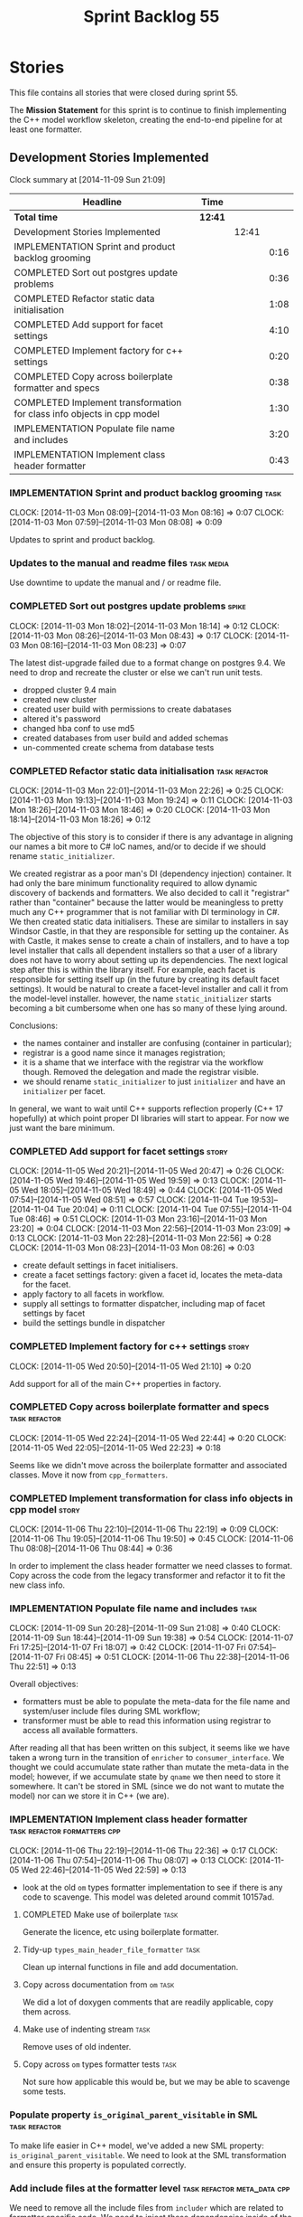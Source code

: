 #+title: Sprint Backlog 55
#+options: date:nil toc:nil author:nil num:nil
#+todo: ANALYSIS IMPLEMENTATION TESTING | COMPLETED CANCELLED POSTPONED
#+tags: { story(s) epic(e) task(t) note(n) spike(p) }
#+tags: { refactor(r) bug(b) feature(f) vision(v) }
#+tags: { meta_data(m) tests(a) packaging(q) media(h) build(u) validation(x) diagrams(w) frontend(c) backend(g) }
#+tags: dia(y) sml(l) cpp(k) config(o) formatters(d)

* Stories

This file contains all stories that were closed during sprint 55.

The *Mission Statement* for this sprint is to continue to finish
implementing the C++ model workflow skeleton, creating the end-to-end
pipeline for at least one formatter.

** Development Stories Implemented

#+begin: clocktable :maxlevel 3 :scope subtree
Clock summary at [2014-11-09 Sun 21:09]

| Headline                                                               | Time    |       |      |
|------------------------------------------------------------------------+---------+-------+------|
| *Total time*                                                           | *12:41* |       |      |
|------------------------------------------------------------------------+---------+-------+------|
| Development Stories Implemented                                        |         | 12:41 |      |
| IMPLEMENTATION Sprint and product backlog grooming                     |         |       | 0:16 |
| COMPLETED Sort out postgres update problems                            |         |       | 0:36 |
| COMPLETED Refactor static data initialisation                          |         |       | 1:08 |
| COMPLETED Add support for facet settings                               |         |       | 4:10 |
| COMPLETED Implement factory for c++ settings                           |         |       | 0:20 |
| COMPLETED Copy across boilerplate formatter and specs                  |         |       | 0:38 |
| COMPLETED Implement transformation for class info objects in cpp model |         |       | 1:30 |
| IMPLEMENTATION Populate file name and includes                         |         |       | 3:20 |
| IMPLEMENTATION Implement class header formatter                        |         |       | 0:43 |
#+end:

*** IMPLEMENTATION Sprint and product backlog grooming                 :task:
    CLOCK: [2014-11-03 Mon 08:09]--[2014-11-03 Mon 08:16] =>  0:07
    CLOCK: [2014-11-03 Mon 07:59]--[2014-11-03 Mon 08:08] =>  0:09

Updates to sprint and product backlog.

*** Updates to the manual and readme files                       :task:media:

Use downtime to update the manual and / or readme file.

*** COMPLETED Sort out postgres update problems                       :spike:
    CLOSED: [2014-11-03 Mon 18:14]
    CLOCK: [2014-11-03 Mon 18:02]--[2014-11-03 Mon 18:14] =>  0:12
    CLOCK: [2014-11-03 Mon 08:26]--[2014-11-03 Mon 08:43] =>  0:17
    CLOCK: [2014-11-03 Mon 08:16]--[2014-11-03 Mon 08:23] =>  0:07

The latest dist-upgrade failed due to a format change on postgres
9.4. We need to drop and recreate the cluster or else we can't run
unit tests.

- dropped cluster 9.4 main
- created new cluster
- created user build with permissions to create dabatases
- altered it's password
- changed hba conf to use md5
- created databases from user build and added schemas
- un-commented create schema from database tests

*** COMPLETED Refactor static data initialisation             :task:refactor:
    CLOSED: [2014-11-03 Mon 22:23]
    CLOCK: [2014-11-03 Mon 22:01]--[2014-11-03 Mon 22:26] =>  0:25
    CLOCK: [2014-11-03 Mon 19:13]--[2014-11-03 Mon 19:24] =>  0:11
    CLOCK: [2014-11-03 Mon 18:26]--[2014-11-03 Mon 18:46] =>  0:20
    CLOCK: [2014-11-03 Mon 18:14]--[2014-11-03 Mon 18:26] =>  0:12

The objective of this story is to consider if there is any advantage
in aligning our names a bit more to C# IoC names, and/or to decide if
we should rename =static_initializer=.

We created registrar as a poor man's DI (dependency injection)
container. It had only the bare minimum functionality required to
allow dynamic discovery of backends and formatters. We also decided to
call it "registrar" rather than "container" because the latter would
be meaningless to pretty much any C++ programmer that is not familiar
with DI terminology in C#. We then created static data
initialisers. These are similar to installers in say Windsor Castle,
in that they are responsible for setting up the container. As with
Castle, it makes sense to create a chain of installers, and to have a
top level installer that calls all dependent installers so that a user
of a library does not have to worry about setting up its
dependencies. The next logical step after this is within the library
itself. For example, each facet is responsible for setting itself up
(in the future by creating its default facet settings). It would be
natural to create a facet-level installer and call it from the
model-level installer. however, the name =static_initializer= starts
becoming a bit cumbersome when one has so many of these lying around.

Conclusions:

- the names container and installer are confusing (container in
  particular);
- registrar is a good name since it manages registration;
- it is a shame that we interface with the registrar via the workflow
  though. Removed the delegation and made the registrar visible.
- we should rename =static_initializer= to just =initializer= and have
  an =initializer= per facet.

In general, we want to wait until C++ supports reflection properly
(C++ 17 hopefully) at which point proper DI libraries will start to
appear. For now we just want the bare minimum.

*** COMPLETED Add support for facet settings                          :story:
    CLOSED: [2014-11-05 Wed 20:47]
    CLOCK: [2014-11-05 Wed 20:21]--[2014-11-05 Wed 20:47] =>  0:26
    CLOCK: [2014-11-05 Wed 19:46]--[2014-11-05 Wed 19:59] =>  0:13
    CLOCK: [2014-11-05 Wed 18:05]--[2014-11-05 Wed 18:49] =>  0:44
    CLOCK: [2014-11-05 Wed 07:54]--[2014-11-05 Wed 08:51] =>  0:57
    CLOCK: [2014-11-04 Tue 19:53]--[2014-11-04 Tue 20:04] =>  0:11
    CLOCK: [2014-11-04 Tue 07:55]--[2014-11-04 Tue 08:46] =>  0:51
    CLOCK: [2014-11-03 Mon 23:16]--[2014-11-03 Mon 23:20] =>  0:04
    CLOCK: [2014-11-03 Mon 22:56]--[2014-11-03 Mon 23:09] =>  0:13
    CLOCK: [2014-11-03 Mon 22:28]--[2014-11-03 Mon 22:56] =>  0:28
    CLOCK: [2014-11-03 Mon 08:23]--[2014-11-03 Mon 08:26] =>  0:03

- create default settings in facet initialisers.
- create a facet settings factory: given a facet id, locates the
  meta-data for the facet.
- apply factory to all facets in workflow.
- supply all settings to formatter dispatcher, including map of facet
  settings by facet
- build the settings bundle in dispatcher

*** COMPLETED Implement factory for c++ settings                      :story:
    CLOSED: [2014-11-05 Wed 21:10]
    CLOCK: [2014-11-05 Wed 20:50]--[2014-11-05 Wed 21:10] =>  0:20

Add support for all of the main C++ properties in factory.

*** COMPLETED Copy across boilerplate formatter and specs     :task:refactor:
    CLOSED: [2014-11-05 Wed 22:44]
    CLOCK: [2014-11-05 Wed 22:24]--[2014-11-05 Wed 22:44] =>  0:20
    CLOCK: [2014-11-05 Wed 22:05]--[2014-11-05 Wed 22:23] =>  0:18

Seems like we didn't move across the boilerplate formatter and
associated classes. Move it now from =cpp_formatters=.

*** COMPLETED Implement transformation for class info objects in cpp model :story:
    CLOSED: [2014-11-06 Thu 22:19]
    CLOCK: [2014-11-06 Thu 22:10]--[2014-11-06 Thu 22:19] =>  0:09
    CLOCK: [2014-11-06 Thu 19:05]--[2014-11-06 Thu 19:50] =>  0:45
    CLOCK: [2014-11-06 Thu 08:08]--[2014-11-06 Thu 08:44] =>  0:36

In order to implement the class header formatter we need classes to
format. Copy across the code from the legacy transformer and refactor
it to fit the new class info.

*** IMPLEMENTATION Populate file name and includes                    :task:
    CLOCK: [2014-11-09 Sun 20:28]--[2014-11-09 Sun 21:08] =>  0:40
    CLOCK: [2014-11-09 Sun 18:44]--[2014-11-09 Sun 19:38] =>  0:54
    CLOCK: [2014-11-07 Fri 17:25]--[2014-11-07 Fri 18:07] =>  0:42
    CLOCK: [2014-11-07 Fri 07:54]--[2014-11-07 Fri 08:45] =>  0:51
    CLOCK: [2014-11-06 Thu 22:38]--[2014-11-06 Thu 22:51] =>  0:13

Overall objectives:

- formatters must be able to populate the meta-data for the file name
  and system/user include files during SML workflow;
- transformer must be able to read this information using registrar to
  access all available formatters.

After reading all that has been written on this subject, it seems like
we have taken a wrong turn in the transition of =enricher= to
=consumer_interface=. We thought we could accumulate state rather than
mutate the meta-data in the model; however, if we accumulate state by
=qname= we then need to store it somewhere. It can't be stored in SML
(since we do not want to mutate the model) nor can we store it in C++
(we are).

*** IMPLEMENTATION Implement class header formatter :task:refactor:formatters:cpp:
    CLOCK: [2014-11-06 Thu 22:19]--[2014-11-06 Thu 22:36] =>  0:17
    CLOCK: [2014-11-06 Thu 07:54]--[2014-11-06 Thu 08:07] =>  0:13
    CLOCK: [2014-11-05 Wed 22:46]--[2014-11-05 Wed 22:59] =>  0:13

- look at the old =om= types formatter implementation to see if there
  is any code to scavenge. This model was deleted around commit
  10157ad.

**** COMPLETED Make use of boilerplate                                 :task:
     CLOSED: [2014-11-06 Thu 22:38]

Generate the licence, etc using boilerplate formatter.

**** Tidy-up =types_main_header_file_formatter=                        :task:

Clean up internal functions in file and add documentation.

**** Copy across documentation from =om=                               :task:

We did a lot of doxygen comments that are readily applicable, copy
them across.

**** Make use of indenting stream                                      :task:

Remove uses of old indenter.

**** Copy across =om= types formatter tests                            :task:

Not sure how applicable this would be, but we may be able to scavenge
some tests.

*** Populate property =is_original_parent_visitable= in SML   :task:refactor:

To make life easier in C++ model, we've added a new SML property:
=is_original_parent_visitable=. We need to look at the SML
transformation and ensure this property is populated correctly.

*** Add include files at the formatter level    :task:refactor:meta_data:cpp:

We need to remove all the include files from =includer= which are
related to formatter specific code. We need to inject these
dependencies inside of the formatters.

- implement includer in terms of json files
- get includer to work off of object relationships
- remove relationships from transformer
- remove helper models boost and std

*** Includer generation should be done from meta-data         :task:refactor:

It would be nice if we could determine which includer files to create
by looking at the meta-data. For this we need a notion of an inclusion
group, defined at the model level:

- =cpp.types.includers.general=
- =cpp.types.includers.value_objects=
- ...

Under each of these one would configure the aspect:

- =cpp.types.includers.general.generate=: =true=
- =cpp.types.includers.general.file_name=: =a/b/c=
- =cpp.types.includers.general.is_system=: =false=

Then, each type, module etc would declare its membership (as a list):

- =cpp.includers.member=: =cpp.types.includers.general=
- =cpp.includers.member=: =cpp.types.includers.value_objects=
- ...

*Previous understanding*

We should simply go through all the types in the SML model and for
each type and each facet create the corresponding inclusion
path. locator can be used to generate standard paths, and a model
specific mapping is required for other models such as std.

Include then takes the relationships extracted by extractor, the
mappings generated by this mapper and simply appends to the inclusion
list the file names. it also appends the implementation specific
headers.

*** Support "cross-facet interference"                         :task:feature:

In a few cases its useful to disable bits of a facet when another
facet is switched off because those bits do not belong to the main
facet the formatter is working on. At present this happens in the
following cases:

- Forward declaration of serialisation in domain when serialisation is
  off
- Friend of serialisation in domain when serialisation is
  off
- declaration and implementation of to_stream when IO is off
- declaration and implementation of inserter when IO is off and
  integrated IO is on.

We need a way of accessing the on/off state of all facets from any
formatter so that they can make cross facet decisions. A quick hack
was to add yet another flag: =disable_io= which is disabled when the
IO facet is not present and passed on to the relevant formatters. This
needs to be replaced by a more general approach.

*** Add frontends and backends to =info= command line option  :story:feature:

#+begin_quote
*Story*: As a dogen user, I want to know what frontends and backends
are available in my dogen version so that I don't try to use features
that are not present.
#+end_quote

With the static registration of frontends and backends, we should add
some kind of mechanism to display whats on offer in the command line,
via the =--info= option. This is slightly tricky because the
=frontend= and =backend= models do not know of the command line. We
need a method in the frontends that returns a description and a method
in the workflow that returns all descriptions. These must be
static. The knitter can then call these methods and build the info
text.

*** Rename the include tags and add them to CPP model          :task:bug:sml:

Update all the JSON files with names in the form
=cpp.include.types.header_file=. Add properties in =cpp= to capture
these.

While we're at it, add support for =family= too.

** Deprecated Development Stories

Stories that do not make sense any longer.
